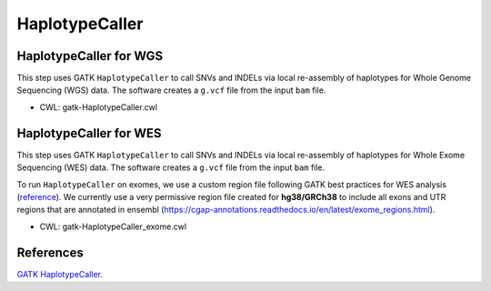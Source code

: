 ===============
HaplotypeCaller
===============


HaplotypeCaller for WGS
+++++++++++++++++++++++

This step uses GATK ``HaplotypeCaller`` to call SNVs and INDELs via local re-assembly of haplotypes for Whole Genome Sequencing (WGS) data.
The software creates a ``g.vcf`` file from the input ``bam`` file.

* CWL: gatk-HaplotypeCaller.cwl


HaplotypeCaller for WES
+++++++++++++++++++++++

This step uses GATK ``HaplotypeCaller`` to call SNVs and INDELs via local re-assembly of haplotypes for Whole Exome Sequencing (WES) data.
The software creates a ``g.vcf`` file from the input ``bam`` file.

To run ``HaplotypeCaller`` on exomes, we use a custom region file following GATK best practices for WES analysis (`reference <https://www.intel.com/content/dam/www/public/us/en/documents/white-papers/deploying-gatk-best-practices-paper.pdf>`_).
We currently use a very permissive region file created for **hg38/GRCh38** to include all exons and UTR regions that are annotated in ensembl (https://cgap-annotations.readthedocs.io/en/latest/exome_regions.html).

* CWL: gatk-HaplotypeCaller_exome.cwl


References
++++++++++

`GATK HaplotypeCaller <https://gatk.broadinstitute.org/hc/en-us/articles/5358864757787-HaplotypeCaller>`__.
